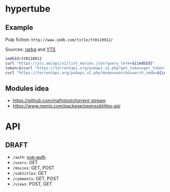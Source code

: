 * hypertube
** Example
Pulp fiction: =http://www.imdb.com/title/tt0110912/=

Sources: [[https://torrentapi.org/apidocs_v2.txt][rarbg]] and [[https://yts.am/api][YTS]] 
#+BEGIN_SRC bash
    imdbId=tt0110912
    curl "https://yts.am/api/v2/list_movies.json?query_term=${imdbId}"
    token=$(curl "https://torrentapi.org/pubapi_v2.php?get_token=get_token" | sed -n 's/.*"token":"\(.*\)"}/\1/p')
    curl "https://torrentapi.org/pubapi_v2.php?mode=search&search_imdb=${imdbId}&token=${token}"
#+END_SRC

** Modules idea
- https://github.com/mafintosh/torrent-stream
- https://www.npmjs.com/package/opensubtitles-api

* API
** DRAFT
- =/auth=: [[https://github.com/websanova/vue-auth/blob/master/docs/Options.md][vue-auth]]
- =/users=: GET
- =/movies=: GET, POST
- =/subtitles=: GET
- =/comments=: GET, POST
- =/views=: POST, GET
